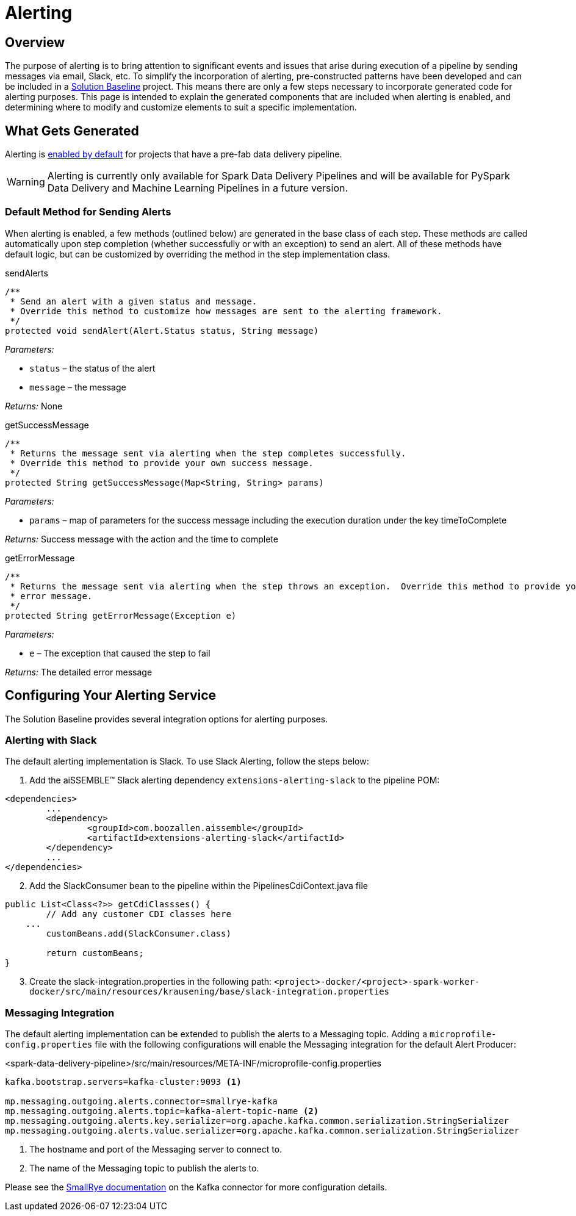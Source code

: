 = Alerting

== Overview

The purpose of alerting is to bring attention to significant events and issues that arise during execution of a pipeline
by sending messages via email, Slack, etc. To simplify the incorporation of alerting, pre-constructed patterns have been
developed and can be included in a https://github.com/boozallen/aissemble[Solution Baseline,role=external,window=_blank]
project. This means there are only a few steps necessary to incorporate generated code for alerting purposes. This page
is intended to explain the generated components that are included when alerting is enabled, and determining where to
modify and customize elements to suit a specific implementation.

== What Gets Generated
Alerting is xref:pipeline-metamodel.adoc#_pipeline_metamodel[enabled by default]
for projects that have a pre-fab data delivery pipeline.

[WARNING]
Alerting is currently only available for Spark Data Delivery Pipelines and will be available for PySpark Data Delivery
and Machine Learning Pipelines in a future version.

=== Default Method for Sending Alerts
When alerting is enabled, a few methods (outlined below) are generated in the base class of each step. These methods are
called automatically upon step completion (whether successfully or with an exception) to send an alert. All of these
methods have default logic, but can be customized by overriding the method in the step implementation class.

****
.sendAlerts
[source,java]
----
/**
 * Send an alert with a given status and message.
 * Override this method to customize how messages are sent to the alerting framework.
 */
protected void sendAlert(Alert.Status status, String message)
----
_Parameters:_

* `status` – the status of the alert
* `message` – the message

_Returns:_ None
****

****
.getSuccessMessage
[source,java]
----
/**
 * Returns the message sent via alerting when the step completes successfully.
 * Override this method to provide your own success message.
 */
protected String getSuccessMessage(Map<String, String> params)
----

_Parameters:_

* `params` – map of parameters for the success message including the execution duration under the key timeToComplete

_Returns:_ Success message with the action and the time to complete
****

****
.getErrorMessage
[source,java]
----
/**
 * Returns the message sent via alerting when the step throws an exception.  Override this method to provide your own
 * error message.
 */
protected String getErrorMessage(Exception e)
----

_Parameters:_

* `e` – The exception that caused the step to fail

_Returns:_ The detailed error message
****

== Configuring Your Alerting Service
The Solution Baseline provides several integration options for alerting purposes.

=== Alerting with Slack
The default alerting implementation is Slack. To use Slack Alerting, follow the steps below:

. Add the aiSSEMBLE(TM) Slack alerting dependency `extensions-alerting-slack` to the pipeline POM:
[source,xml]
----
<dependencies>
	...
	<dependency>
		<groupId>com.boozallen.aissemble</groupId>
		<artifactId>extensions-alerting-slack</artifactId>
	</dependency>
	...
</dependencies>
----

[start=2]
. Add the SlackConsumer bean to the pipeline within the PipelinesCdiContext.java file

[source,java]
----
public List<Class<?>> getCdiClassses() {
	// Add any customer CDI classes here
    ...
	customBeans.add(SlackConsumer.class)

	return customBeans;
}

----

[start=3]
. Create the slack-integration.properties in the following path:
`<project>-docker/<project>-spark-worker-docker/src/main/resources/krausening/base/slack-integration.properties`

=== Messaging Integration
The default alerting implementation can be extended to publish the alerts to a Messaging topic. Adding a
`microprofile-config.properties` file with the following configurations will enable the Messaging integration for the
default Alert Producer:

.<spark-data-delivery-pipeline>/src/main/resources/META-INF/microprofile-config.properties
[source]
----
kafka.bootstrap.servers=kafka-cluster:9093 <1>

mp.messaging.outgoing.alerts.connector=smallrye-kafka
mp.messaging.outgoing.alerts.topic=kafka-alert-topic-name <2>
mp.messaging.outgoing.alerts.key.serializer=org.apache.kafka.common.serialization.StringSerializer
mp.messaging.outgoing.alerts.value.serializer=org.apache.kafka.common.serialization.StringSerializer
----
<1> The hostname and port of the Messaging server to connect to.
<2> The name of the Messaging topic to publish the alerts to.

Please see the https://smallrye.io/smallrye-reactive-messaging/latest/kafka/kafka[SmallRye
documentation,role=external,window=_blank] on the Kafka connector for more configuration details.